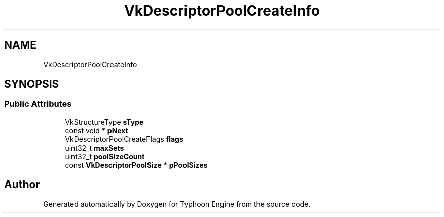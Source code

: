 .TH "VkDescriptorPoolCreateInfo" 3 "Sat Jul 20 2019" "Version 0.1" "Typhoon Engine" \" -*- nroff -*-
.ad l
.nh
.SH NAME
VkDescriptorPoolCreateInfo
.SH SYNOPSIS
.br
.PP
.SS "Public Attributes"

.in +1c
.ti -1c
.RI "VkStructureType \fBsType\fP"
.br
.ti -1c
.RI "const void * \fBpNext\fP"
.br
.ti -1c
.RI "VkDescriptorPoolCreateFlags \fBflags\fP"
.br
.ti -1c
.RI "uint32_t \fBmaxSets\fP"
.br
.ti -1c
.RI "uint32_t \fBpoolSizeCount\fP"
.br
.ti -1c
.RI "const \fBVkDescriptorPoolSize\fP * \fBpPoolSizes\fP"
.br
.in -1c

.SH "Author"
.PP 
Generated automatically by Doxygen for Typhoon Engine from the source code\&.
